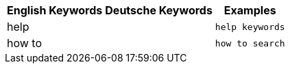 ++++
<table class="tg">
  <tr>
    <th class="tg-k64o">English Keywords</th>
    <th class="tg-k64o">Deutsche Keywords</th>
    <th class="tg-k64o">Examples</th>
  </tr>
  <tr>
    <td class="tg-dc35">help</td>
    <td class="tg-dc35"></td>
    <td class="tg-dc35"><code>help keywords</code></td>
  </tr>
  <tr>
    <td class="tg-us36">how to</td>
    <td class="tg-us36"></td>
    <td class="tg-us36"><code>how to search</code></td>
  </tr>
</table>
++++

